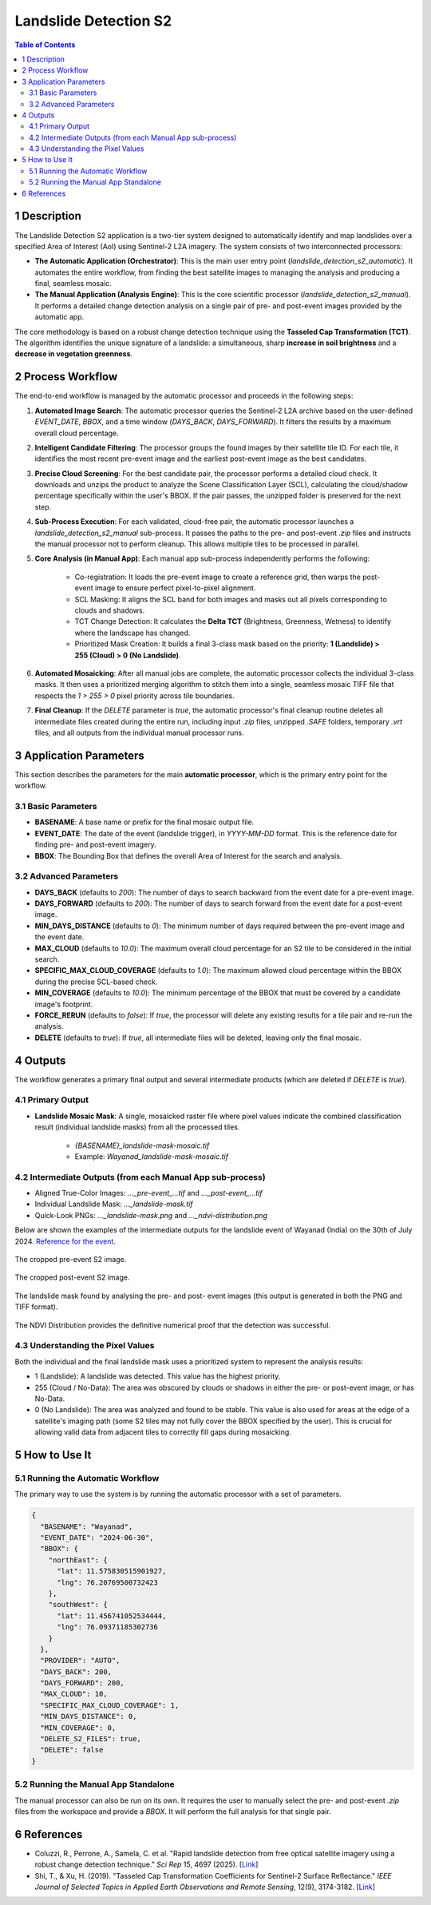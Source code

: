 Landslide Detection S2
======================

.. contents:: Table of Contents
   :depth: 3

1 Description
---------------

The Landslide Detection S2 application is a two-tier system designed to automatically identify and map landslides over a specified Area of Interest (AoI) using Sentinel-2 L2A imagery. The system consists of two interconnected processors:

* **The Automatic Application (Orchestrator)**: This is the main user entry point (`landslide_detection_s2_automatic`). It automates the entire workflow, from finding the best satellite images to managing the analysis and producing a final, seamless mosaic.

* **The Manual Application (Analysis Engine)**: This is the core scientific processor (`landslide_detection_s2_manual`). It performs a detailed change detection analysis on a single pair of pre- and post-event images provided by the automatic app.

The core methodology is based on a robust change detection technique using the **Tasseled Cap Transformation (TCT)**. The algorithm identifies the unique signature of a landslide: a simultaneous, sharp **increase in soil brightness** and a **decrease in vegetation greenness**.

2 Process Workflow
--------------------

The end-to-end workflow is managed by the automatic processor and proceeds in the following steps:

1.  **Automated Image Search**: The automatic processor queries the Sentinel-2 L2A archive based on the user-defined `EVENT_DATE`, `BBOX`, and a time window (`DAYS_BACK`, `DAYS_FORWARD`). It filters the results by a maximum overall cloud percentage.

2.  **Intelligent Candidate Filtering**: The processor groups the found images by their satellite tile ID. For each tile, it identifies the most recent pre-event image and the earliest post-event image as the best candidates.

3.  **Precise Cloud Screening**: For the best candidate pair, the processor performs a detailed cloud check. It downloads and unzips the product to analyze the Scene Classification Layer (SCL), calculating the cloud/shadow percentage specifically within the user's BBOX. If the pair passes, the unzipped folder is preserved for the next step.

4.  **Sub-Process Execution**: For each validated, cloud-free pair, the automatic processor launches a `landslide_detection_s2_manual` sub-process. It passes the paths to the pre- and post-event `.zip` files and instructs the manual processor not to perform cleanup. This allows multiple tiles to be processed in parallel.

5.  **Core Analysis (in Manual App)**: Each manual app sub-process independently performs the following:

        * Co-registration: It loads the pre-event image to create a reference grid, then warps the post-event image to ensure perfect pixel-to-pixel alignment.
        * SCL Masking: It aligns the SCL band for both images and masks out all pixels corresponding to clouds and shadows.
        * TCT Change Detection: It calculates the **Delta TCT** (Brightness, Greenness, Wetness) to identify where the landscape has changed.
        * Prioritized Mask Creation: It builds a final 3-class mask based on the priority:   
          **1 (Landslide) > 255 (Cloud) > 0 (No Landslide)**.

6.  **Automated Mosaicking**: After all manual jobs are complete, the automatic processor collects the individual 3-class masks. It then uses a prioritized merging algorithm to stitch them into a single, seamless mosaic TIFF file that respects the `1 > 255 > 0` pixel priority across tile boundaries.

7.  **Final Cleanup**: If the `DELETE` parameter is `true`, the automatic processor's final cleanup routine deletes all intermediate files created during the entire run, including input `.zip` files, unzipped `.SAFE` folders, temporary `.vrt` files, and all outputs from the individual manual processor runs.

3 Application Parameters
------------------------

This section describes the parameters for the main **automatic processor**, which is the primary entry point for the workflow.

3.1 Basic Parameters
~~~~~~~~~~~~~~~~~~~~

-   **BASENAME**: A base name or prefix for the final mosaic output file.
-   **EVENT_DATE**: The date of the event (landslide trigger), in `YYYY-MM-DD` format. This is the reference date for finding pre- and post-event imagery.
-   **BBOX**: The Bounding Box that defines the overall Area of Interest for the search and analysis.

3.2 Advanced Parameters
~~~~~~~~~~~~~~~~~~~~~~~

-   **DAYS_BACK** (defaults to `200`): The number of days to search backward from the event date for a pre-event image.
-   **DAYS_FORWARD** (defaults to `200`): The number of days to search forward from the event date for a post-event image.
-   **MIN_DAYS_DISTANCE** (defaults to `0`): The minimum number of days required between the pre-event image and the event date.
-   **MAX_CLOUD** (defaults to `10.0`): The maximum overall cloud percentage for an S2 tile to be considered in the initial search.
-   **SPECIFIC_MAX_CLOUD_COVERAGE** (defaults to `1.0`): The maximum allowed cloud percentage within the BBOX during the precise SCL-based check.
-   **MIN_COVERAGE** (defaults to `10.0`): The minimum percentage of the BBOX that must be covered by a candidate image's footprint.
-   **FORCE_RERUN** (defaults to `false`): If `true`, the processor will delete any existing results for a tile pair and re-run the analysis.
-   **DELETE** (defaults to `true`): If `true`, all intermediate files will be deleted, leaving only the final mosaic.

4 Outputs
---------

The workflow generates a primary final output and several intermediate products (which are deleted if `DELETE` is `true`).

4.1 Primary Output
~~~~~~~~~~~~~~~~~~

-   **Landslide Mosaic Mask**: A single, mosaicked raster file where pixel values indicate the combined classification result (individual landslide masks) from all the processed tiles.

        *   `{BASENAME}_landslide-mask-mosaic.tif`
        *   Example: `Wayanad_landslide-mask-mosaic.tif`


4.2 Intermediate Outputs (from each Manual App sub-process)
~~~~~~~~~~~~~~~~~~~~~~~~~~~~~~~~~~~~~~~~~~~~~~~~~~~~~~~~~~~~~

-   Aligned True-Color Images: `..._pre-event_...tif` and `..._post-event_...tif`
-   Individual Landslide Mask: `..._landslide-mask.tif`
-   Quick-Look PNGs: `..._landslide-mask.png` and `..._ndvi-distribution.png`

Below are shown the examples of the intermediate outputs for the landslide event of Wayanad (India) on the 30th of July 2024. `Reference for the event <https://eos.org/thelandslideblog/planet-labs-wayanad>`_.

.. figure:: ../_static/LandslideDetectionS2/example_Wayanad_pre-event_cropped.png
   :alt: The cropped pre-event S2 image.
The cropped pre-event S2 image.

.. figure:: ../_static/LandslideDetectionS2/example_Wayanad_post-event_cropped.png
   :alt: The cropped post-event S2 image.
The cropped post-event S2 image.

.. figure:: ../_static/LandslideDetectionS2/example_Wayanad_landslide-mask_cropped.png
   :alt: The landslide mask found by analysing the pre and post images.
The landslide mask found by analysing the pre- and post- event images (this output is generated in both the PNG and TIFF format).

.. figure:: ../_static/LandslideDetectionS2/example_Wayanad_ndvi-distribution.png
   :alt: The NDVI Distribution provides the definitive numerical proof that the detection was successful.
The NDVI Distribution provides the definitive numerical proof that the detection was successful.

4.3 Understanding the Pixel Values
~~~~~~~~~~~~~~~~~~~~~~~~~~~~~~~~~~~~

Both the individual and the final landslide mask uses a prioritized system to represent the analysis results:

* 1 (Landslide): A landslide was detected. This value has the highest priority.
* 255 (Cloud / No-Data): The area was obscured by clouds or shadows in either the pre- or post-event image, or has No-Data.
* 0 (No Landslide): The area was analyzed and found to be stable. This value is also used for areas at the edge of a satellite's imaging path (some S2 tiles may not fully cover the BBOX specified by the user). This is crucial for allowing valid data from adjacent tiles to correctly fill gaps during mosaicking.


5 How to Use It
---------------

5.1 Running the Automatic Workflow
~~~~~~~~~~~~~~~~~~~~~~~~~~~~~~~~~~~~~~

The primary way to use the system is by running the automatic processor with a set of parameters.

.. code-block:: json

    {
      "BASENAME": "Wayanad",
      "EVENT_DATE": "2024-06-30",
      "BBOX": {
        "northEast": {
          "lat": 11.575830515901927,
          "lng": 76.20769500732423
        },
        "southWest": {
          "lat": 11.456741052534444,
          "lng": 76.09371185302736
        }
      },
      "PROVIDER": "AUTO",
      "DAYS_BACK": 200,
      "DAYS_FORWARD": 200,
      "MAX_CLOUD": 10,
      "SPECIFIC_MAX_CLOUD_COVERAGE": 1,
      "MIN_DAYS_DISTANCE": 0,
      "MIN_COVERAGE": 0,
      "DELETE_S2_FILES": true,
      "DELETE": false
    }


5.2 Running the Manual App Standalone
~~~~~~~~~~~~~~~~~~~~~~~~~~~~~~~~~~~~~~~

The manual processor can also be run on its own. It requires the user to manually select the pre- and post-event `.zip` files from the workspace and provide a `BBOX`. It will perform the full analysis for that single pair.

6 References
------------

- Coluzzi, R., Perrone, A., Samela, C. et al. "Rapid landslide detection from free optical satellite imagery using a robust change detection technique." *Sci Rep* 15, 4697 (2025). [`Link <https://doi.org/10.1038/s41598-025-89542-8>`_]
- Shi, T., & Xu, H. (2019). "Tasseled Cap Transformation Coefficients for Sentinel-2 Surface Reflectance." *IEEE Journal of Selected Topics in Applied Earth Observations and Remote Sensing*, 12(9), 3174-3182. [`Link <https://doi.org/10.1109/JSTARS.2019.2938388>`_]
